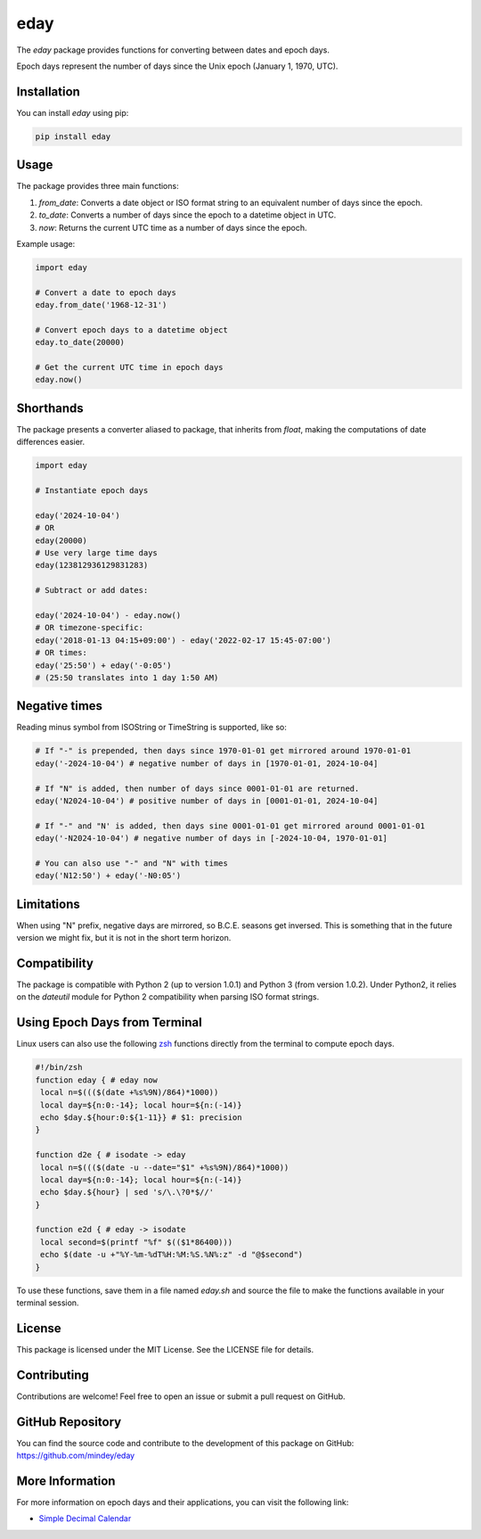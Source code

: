 eday
====

The `eday` package provides functions for converting between dates and epoch days.

Epoch days represent the number of days since the Unix epoch (January 1, 1970, UTC).

Installation
------------

You can install `eday` using pip:

.. code:: bash

    pip install eday

Usage
-----

The package provides three main functions:

1. `from_date`: Converts a date object or ISO format string to an equivalent number of days since the epoch.
2. `to_date`: Converts a number of days since the epoch to a datetime object in UTC.
3. `now`: Returns the current UTC time as a number of days since the epoch.

Example usage:

.. code:: python

    import eday

    # Convert a date to epoch days
    eday.from_date('1968-12-31')

    # Convert epoch days to a datetime object
    eday.to_date(20000)

    # Get the current UTC time in epoch days
    eday.now()


Shorthands
----------

The package presents a converter aliased to package, that inherits from `float`, making the computations of date differences easier.

.. code:: python

    import eday

    # Instantiate epoch days

    eday('2024-10-04')
    # OR
    eday(20000)
    # Use very large time days
    eday(123812936129831283)

    # Subtract or add dates:

    eday('2024-10-04') - eday.now()
    # OR timezone-specific:
    eday('2018-01-13 04:15+09:00') - eday('2022-02-17 15:45-07:00')
    # OR times:
    eday('25:50') + eday('-0:05')
    # (25:50 translates into 1 day 1:50 AM)

Negative times
---------------

Reading minus symbol from ISOString or TimeString is supported, like so:

.. code:: python

    # If "-" is prepended, then days since 1970-01-01 get mirrored around 1970-01-01
    eday('-2024-10-04') # negative number of days in [1970-01-01, 2024-10-04]

    # If "N" is added, then number of days since 0001-01-01 are returned.
    eday('N2024-10-04') # positive number of days in [0001-01-01, 2024-10-04]

    # If "-" and "N' is added, then days sine 0001-01-01 get mirrored around 0001-01-01
    eday('-N2024-10-04') # negative number of days in [-2024-10-04, 1970-01-01]

    # You can also use "-" and "N" with times
    eday('N12:50') + eday('-N0:05')

Limitations
-----------

When using "N" prefix, negative days are mirrored, so B.C.E. seasons get inversed. This is something that in the future version we might fix, but it is not in the short term horizon.


Compatibility
--------------

The package is compatible with Python 2 (up to version 1.0.1) and Python 3 (from version 1.0.2). Under Python2, it relies on the `dateutil` module for Python 2 compatibility when parsing ISO format strings.

Using Epoch Days from Terminal
-------------------------------

Linux users can also use the following `zsh <https://ohmyz.sh/>`_ functions directly from the terminal to compute epoch days.

.. code-block:: bash

    #!/bin/zsh
    function eday { # eday now
     local n=$((($(date +%s%9N)/864)*1000))
     local day=${n:0:-14}; local hour=${n:(-14)}
     echo $day.${hour:0:${1-11}} # $1: precision
    }

    function d2e { # isodate -> eday
     local n=$((($(date -u --date="$1" +%s%9N)/864)*1000))
     local day=${n:0:-14}; local hour=${n:(-14)}
     echo $day.${hour} | sed 's/\.\?0*$//'
    }

    function e2d { # eday -> isodate
     local second=$(printf "%f" $(($1*86400)))
     echo $(date -u +"%Y-%m-%dT%H:%M:%S.%N%:z" -d "@$second")
    }

To use these functions, save them in a file named `eday.sh` and source the file to make the functions available in your terminal session.

License
-------

This package is licensed under the MIT License. See the LICENSE file for details.

Contributing
------------

Contributions are welcome! Feel free to open an issue or submit a pull request on GitHub.

GitHub Repository
------------------

You can find the source code and contribute to the development of this package on GitHub: https://github.com/mindey/eday

More Information
----------------

For more information on epoch days and their applications, you can visit the following link:

- `Simple Decimal Calendar <https://www.wefindx.com/event/17001/simple-decimal-calendar>`_
